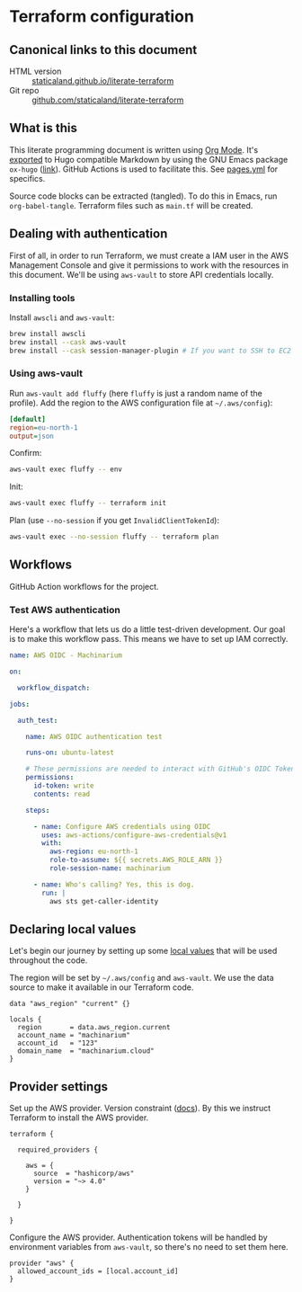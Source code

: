 #+HUGO_BASE_DIR: ./docs
#+HUGO_SECTION: ./

* Hugo :noexport:

- If =HUGO_SECTION= is =blog= then the file is placed in
  =<HUGO_BASE_DIR>/content/blog=.
- If =HUGO_SECTION= is =./= then the file is placed in
  =<HUGO_BASE_DIR>/content/=
- If =HUGO_SECTION= is unset then the file is placed in
  =<HUGO_BASE_DIR>/content/posts/=.

* Terraform configuration
:PROPERTIES:
:EXPORT_FILE_NAME: index
:END:

** Canonical links to this document

- HTML version :: [[https://staticaland.github.io/literate-terraform][staticaland.github.io/literate-terraform]]
- Git repo :: [[https://github.com/staticaland/literate-terraform][github.com/staticaland/literate-terraform]]


** What is this

This literate programming document is written using [[https://orgmode.org/][Org Mode]]. It's [[https://orgmode.org/manual/Exporting.html][exported]] to
Hugo compatible Markdown by using the GNU Emacs package =ox-hugo= ([[https://github.com/kaushalmodi/ox-hugo][link]]). GitHub
Actions is used to facilitate this. See [[https://github.com/staticaland/literate-terraform/blob/main/.github/workflows/pages.yml][pages.yml]] for specifics.

Source code blocks can be extracted (tangled). To do this in Emacs, run =org-babel-tangle=. Terraform files such as =main.tf= will be created.


** Dealing with authentication

First of all, in order to run Terraform, we must create a IAM user in the AWS
Management Console and give it permissions to work with the resources in this
document. We'll be using =aws-vault= to store API credentials locally.

*** Installing tools

Install =awscli= and =aws-vault=:

#+begin_src sh
brew install awscli
brew install --cask aws-vault
brew install --cask session-manager-plugin # If you want to SSH to EC2 instances
#+end_src

*** Using aws-vault

Run =aws-vault add fluffy= (here =fluffy= is just a random name of the profile).
Add the region to the AWS configuration file at =~/.aws/config=):

#+begin_src ini
[default]
region=eu-north-1
output=json
#+end_src

Confirm:

#+begin_src sh
aws-vault exec fluffy -- env
#+end_src

Init:

#+begin_src sh
aws-vault exec fluffy -- terraform init
#+end_src

Plan (use =--no-session= if you get =InvalidClientTokenId=):

#+begin_src sh
aws-vault exec --no-session fluffy -- terraform plan
#+end_src


** Workflows

GitHub Action workflows for the project.

*** Test AWS authentication

Here's a workflow that lets us do a little test-driven development. Our goal is
to make this workflow pass. This means we have to set up IAM correctly.

#+begin_src yaml :mkdirp yes :tangle .github/workflows/test_aws-auth.yml
name: AWS OIDC - Machinarium

on:

  workflow_dispatch:

jobs:

  auth_test:

    name: AWS OIDC authentication test

    runs-on: ubuntu-latest

    # These permissions are needed to interact with GitHub's OIDC Token endpoint
    permissions:
      id-token: write
      contents: read

    steps:

      - name: Configure AWS credentials using OIDC
        uses: aws-actions/configure-aws-credentials@v1
        with:
          aws-region: eu-north-1
          role-to-assume: ${{ secrets.AWS_ROLE_ARN }}
          role-session-name: machinarium

      - name: Who's calling? Yes, this is dog.
        run: |
          aws sts get-caller-identity
#+end_src


** Declaring local values

Let's begin our journey by setting up some [[https://www.terraform.io/language/values/locals][local values]] that will be used
throughout the code.

The region will be set by =~/.aws/config= and =aws-vault=. We use the data
source to make it available in our Terraform code.

#+begin_src hcl :tangle data.tf
data "aws_region" "current" {}
#+end_src

#+begin_src hcl :tangle locals.tf
locals {
  region       = data.aws_region.current
  account_name = "machinarium"
  account_id   = "123"
  domain_name  = "machinarium.cloud"
}
#+end_src


** Provider settings

Set up the AWS provider. Version constraint ([[https://www.terraform.io/language/expressions/version-constraints][docs]]). By this we instruct
Terraform to install the AWS provider.

#+begin_src hcl -r :tangle provider.tf :noweb yes
terraform {

  required_providers {

    aws = {
      source  = "hashicorp/aws"
      version = "~> 4.0"
    }

  }

}
#+end_src

Configure the AWS provider. Authentication tokens will be handled by environment
variables from =aws-vault=, so there's no need to set them here.

#+begin_src hcl :tangle provider.tf :noweb yes
provider "aws" {
  allowed_account_ids = [local.account_id]
}
#+end_src

